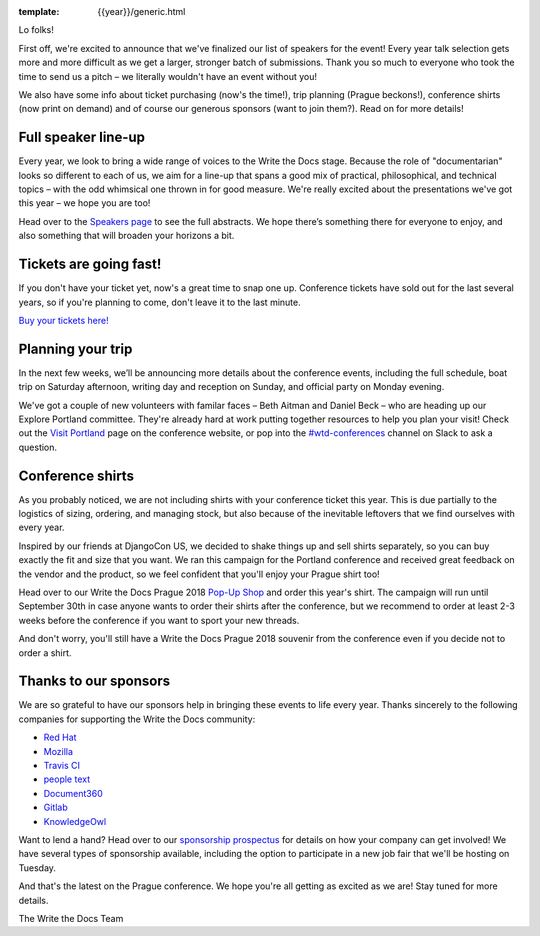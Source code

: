 :template: {{year}}/generic.html

.. post:: June 27, 2018
   :tags: prague-2018, speakers, tickets, visiting, sponsors

Lo folks!

First off, we're excited to announce that we've finalized our list of speakers for the event! Every year talk selection gets more and more difficult as we get a larger, stronger batch of submissions. Thank you so much to everyone who took the time to send us a pitch – we literally wouldn't have an event without you!

We also have some info about ticket purchasing (now's the time!), trip planning (Prague beckons!), conference shirts (now print on demand) and of course our generous sponsors (want to join them?). Read on for more details!

Full speaker line-up
--------------------

Every year, we look to bring a wide range of voices to the Write the Docs stage. Because the role of "documentarian" looks so different to each of us, we aim for a line-up that spans a good mix of practical, philosophical, and technical topics – with the odd whimsical one thrown in for good measure. We're really excited about the presentations we've got this year – we hope you are too!

.. datatemplate::
   :source: /_data/{{year}}.{{shortcode}}.speakers.yaml
   :template: {{year}}/speakers-simple-list.rst
   :include_context:

Head over to the `Speakers page <http://www.writethedocs.org/conf/{{shortcode}}/{{year}}/speakers/>`_ to see the full abstracts. We hope there’s something there for everyone to enjoy, and also something that will broaden your horizons a bit.


Tickets are going fast!
-----------------------

If you don't have your ticket yet, now's a great time to snap one up. Conference tickets have sold out for the last several years, so if you're planning to come, don't leave it to the last minute.

`Buy your tickets here! <http://www.writethedocs.org/conf/{{shortcode}}/{{year}}/tickets/>`_

Planning your trip
------------------

In the next few weeks, we’ll be announcing more details about the conference events, including the full schedule, boat trip on Saturday afternoon, writing day and reception on Sunday, and official party on Monday evening.

We've got a couple of new volunteers with familar faces – Beth Aitman and Daniel Beck – who are heading up our Explore Portland committee. They're already hard at work putting together resources to help you plan your visit! Check out the `Visit Portland <http://www.writethedocs.org/conf/{{shortcode}}/{{year}}//visiting/>`_ page on the conference website, or pop into the `#wtd-conferences <https://writethedocs.slack.com/messages/wtd-conferences>`_ channel on Slack to ask a question.

Conference shirts
---------------------

As you probably noticed, we are not including shirts with your conference ticket this year. This is due partially to the logistics of sizing, ordering, and managing stock, but also because of the inevitable leftovers that we find ourselves with every year.

Inspired by our friends at DjangoCon US, we decided to shake things up and sell shirts separately, so you can buy exactly the fit and size that you want. We ran this campaign for the Portland conference and received great feedback on the vendor and the product, so we feel confident that you'll enjoy your Prague shirt too!

Head over to our Write the Docs Prague 2018 `Pop-Up Shop <https://teespring.com/wtd-prague-2018>`__ and order this year's shirt. The campaign will run until September 30th in case anyone wants to order their shirts after the conference, but we recommend to order at least 2-3 weeks before the conference if you want to sport your new threads.

And don't worry, you'll still have a Write the Docs Prague 2018 souvenir from the conference even if you decide not to order a shirt.

Thanks to our sponsors
----------------------

We are so grateful to have our sponsors help in bringing these events to life every year. Thanks sincerely to the following companies for supporting the Write the Docs community:


* `Red Hat <https://www.redhat.com/en>`__
* `Mozilla <https://developer.mozilla.org/en-US/>`__
* `Travis CI <https://www.travis-ci.com/>`__
* `people text <https://www.people-text.de/en/>`__
* `Document360 <https://document360.io/>`__
* `Gitlab <https://gitlab.com>`__
* `KnowledgeOwl <https://www.knowledgeowl.com/>`__

Want to lend a hand? Head over to our `sponsorship prospectus <http://www.writethedocs.org/conf/{{shortcode}}/{{year}}/sponsors/prospectus/>`_ for details on how your company can get involved! We have several types of sponsorship available, including the option to participate in a new job fair that we'll be hosting on Tuesday.

And that's the latest on the Prague conference. We hope you're all getting as excited as we are! Stay tuned for more details.

The Write the Docs Team
